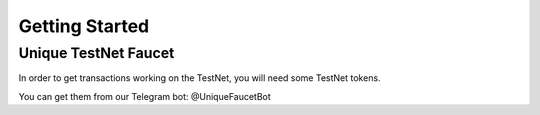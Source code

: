 Getting Started
===============

Unique TestNet Faucet
---------------------

In order to get transactions working on the TestNet, you will need some TestNet tokens. 

You can get them from our Telegram bot: @UniqueFaucetBot


